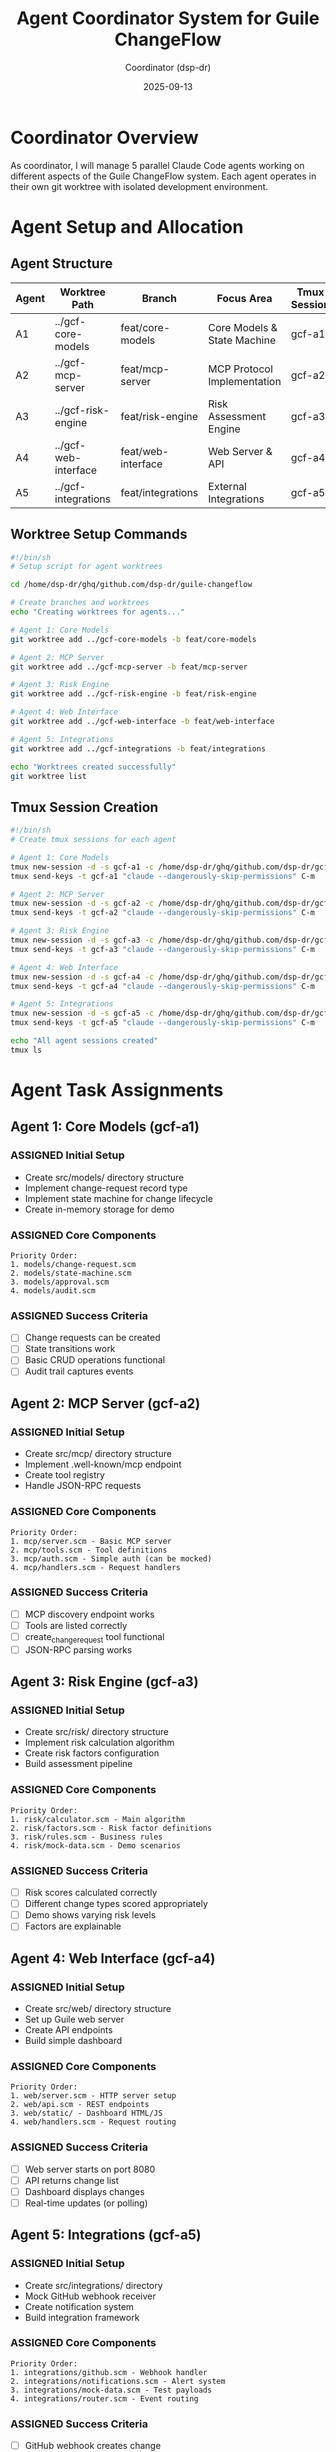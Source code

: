 #+TITLE: Agent Coordinator System for Guile ChangeFlow
#+AUTHOR: Coordinator (dsp-dr)
#+DATE: 2025-09-13
#+STARTUP: overview
#+TODO: ASSIGNED(a) ACTIVE(!) BLOCKED(b) | DONE(d) FAILED(f)

* Coordinator Overview

As coordinator, I will manage 5 parallel Claude Code agents working on different aspects of the Guile ChangeFlow system. Each agent operates in their own git worktree with isolated development environment.

* Agent Setup and Allocation

** Agent Structure

| Agent | Worktree Path | Branch | Focus Area | Tmux Session |
|-------+---------------+--------+------------+--------------|
| A1 | ../gcf-core-models | feat/core-models | Core Models & State Machine | gcf-a1 |
| A2 | ../gcf-mcp-server | feat/mcp-server | MCP Protocol Implementation | gcf-a2 |
| A3 | ../gcf-risk-engine | feat/risk-engine | Risk Assessment Engine | gcf-a3 |
| A4 | ../gcf-web-interface | feat/web-interface | Web Server & API | gcf-a4 |
| A5 | ../gcf-integrations | feat/integrations | External Integrations | gcf-a5 |

** Worktree Setup Commands

#+begin_src bash :tangle setup-worktrees.sh
#!/bin/sh
# Setup script for agent worktrees

cd /home/dsp-dr/ghq/github.com/dsp-dr/guile-changeflow

# Create branches and worktrees
echo "Creating worktrees for agents..."

# Agent 1: Core Models
git worktree add ../gcf-core-models -b feat/core-models

# Agent 2: MCP Server
git worktree add ../gcf-mcp-server -b feat/mcp-server

# Agent 3: Risk Engine
git worktree add ../gcf-risk-engine -b feat/risk-engine

# Agent 4: Web Interface
git worktree add ../gcf-web-interface -b feat/web-interface

# Agent 5: Integrations
git worktree add ../gcf-integrations -b feat/integrations

echo "Worktrees created successfully"
git worktree list
#+end_src

** Tmux Session Creation

#+begin_src bash :tangle setup-tmux.sh
#!/bin/sh
# Create tmux sessions for each agent

# Agent 1: Core Models
tmux new-session -d -s gcf-a1 -c /home/dsp-dr/ghq/github.com/dsp-dr/gcf-core-models
tmux send-keys -t gcf-a1 "claude --dangerously-skip-permissions" C-m

# Agent 2: MCP Server
tmux new-session -d -s gcf-a2 -c /home/dsp-dr/ghq/github.com/dsp-dr/gcf-mcp-server
tmux send-keys -t gcf-a2 "claude --dangerously-skip-permissions" C-m

# Agent 3: Risk Engine
tmux new-session -d -s gcf-a3 -c /home/dsp-dr/ghq/github.com/dsp-dr/gcf-risk-engine
tmux send-keys -t gcf-a3 "claude --dangerously-skip-permissions" C-m

# Agent 4: Web Interface
tmux new-session -d -s gcf-a4 -c /home/dsp-dr/ghq/github.com/dsp-dr/gcf-web-interface
tmux send-keys -t gcf-a4 "claude --dangerously-skip-permissions" C-m

# Agent 5: Integrations
tmux new-session -d -s gcf-a5 -c /home/dsp-dr/ghq/github.com/dsp-dr/gcf-integrations
tmux send-keys -t gcf-a5 "claude --dangerously-skip-permissions" C-m

echo "All agent sessions created"
tmux ls
#+end_src

* Agent Task Assignments

** Agent 1: Core Models (gcf-a1)
*** ASSIGNED Initial Setup
- Create src/models/ directory structure
- Implement change-request record type
- Implement state machine for change lifecycle
- Create in-memory storage for demo

*** ASSIGNED Core Components
#+begin_example
Priority Order:
1. models/change-request.scm
2. models/state-machine.scm
3. models/approval.scm
4. models/audit.scm
#+end_example

*** ASSIGNED Success Criteria
- [ ] Change requests can be created
- [ ] State transitions work
- [ ] Basic CRUD operations functional
- [ ] Audit trail captures events

** Agent 2: MCP Server (gcf-a2)
*** ASSIGNED Initial Setup
- Create src/mcp/ directory structure
- Implement .well-known/mcp endpoint
- Create tool registry
- Handle JSON-RPC requests

*** ASSIGNED Core Components
#+begin_example
Priority Order:
1. mcp/server.scm - Basic MCP server
2. mcp/tools.scm - Tool definitions
3. mcp/auth.scm - Simple auth (can be mocked)
4. mcp/handlers.scm - Request handlers
#+end_example

*** ASSIGNED Success Criteria
- [ ] MCP discovery endpoint works
- [ ] Tools are listed correctly
- [ ] create_change_request tool functional
- [ ] JSON-RPC parsing works

** Agent 3: Risk Engine (gcf-a3)
*** ASSIGNED Initial Setup
- Create src/risk/ directory structure
- Implement risk calculation algorithm
- Create risk factors configuration
- Build assessment pipeline

*** ASSIGNED Core Components
#+begin_example
Priority Order:
1. risk/calculator.scm - Main algorithm
2. risk/factors.scm - Risk factor definitions
3. risk/rules.scm - Business rules
4. risk/mock-data.scm - Demo scenarios
#+end_example

*** ASSIGNED Success Criteria
- [ ] Risk scores calculated correctly
- [ ] Different change types scored appropriately
- [ ] Demo shows varying risk levels
- [ ] Factors are explainable

** Agent 4: Web Interface (gcf-a4)
*** ASSIGNED Initial Setup
- Create src/web/ directory structure
- Set up Guile web server
- Create API endpoints
- Build simple dashboard

*** ASSIGNED Core Components
#+begin_example
Priority Order:
1. web/server.scm - HTTP server setup
2. web/api.scm - REST endpoints
3. web/static/ - Dashboard HTML/JS
4. web/handlers.scm - Request routing
#+end_example

*** ASSIGNED Success Criteria
- [ ] Web server starts on port 8080
- [ ] API returns change list
- [ ] Dashboard displays changes
- [ ] Real-time updates (or polling)

** Agent 5: Integrations (gcf-a5)
*** ASSIGNED Initial Setup
- Create src/integrations/ directory
- Mock GitHub webhook receiver
- Create notification system
- Build integration framework

*** ASSIGNED Core Components
#+begin_example
Priority Order:
1. integrations/github.scm - Webhook handler
2. integrations/notifications.scm - Alert system
3. integrations/mock-data.scm - Test payloads
4. integrations/router.scm - Event routing
#+end_example

*** ASSIGNED Success Criteria
- [ ] GitHub webhook creates change
- [ ] Notifications logged (console is fine)
- [ ] Integration events tracked
- [ ] Demo shows integration working

* Coordination Strategy

** Communication Protocol

Each agent will communicate status via:
1. Git commits with descriptive messages
2. Status files in their worktree
3. Tmux pane output

** Monitoring Plan

I will monitor agents by:

#+begin_src bash :tangle monitor-agents.sh
#!/bin/sh
# Monitor all agent progress

check_agent() {
    session=$1
    agent=$2
    echo "=== Agent $agent ($session) ==="

    # Capture last 20 lines of output
    tmux capture-pane -t $session -p | tail -20

    # Check git status
    echo "Git status:"
    cd ../gcf-$agent && git status --short
    echo ""
}

while true; do
    clear
    date
    echo "AGENT STATUS MONITOR"
    echo "===================="

    check_agent gcf-a1 core-models
    check_agent gcf-a2 mcp-server
    check_agent gcf-a3 risk-engine
    check_agent gcf-a4 web-interface
    check_agent gcf-a5 integrations

    sleep 30
done
#+end_src

** Progress Tracking

*** Hour-by-Hour Milestones

| Time | A1 Core | A2 MCP | A3 Risk | A4 Web | A5 Integration |
|------+---------+--------+---------+--------+----------------|
| H+1 | Setup | Setup | Setup | Setup | Setup |
| H+2 | Models | Discovery | Algorithm | Server | GitHub mock |
| H+3 | State | Tools | Scoring | API | Notifications |
| H+4 | Storage | Handlers | Rules | Dashboard | Events |
| H+5 | DONE | DONE | DONE | DONE | DONE |
| H+6 | Integration Testing - All Agents |

*** Status Matrix

| Component | Status | Blocker | Last Update |
|-----------+--------+---------+-------------|
| Core Models | ASSIGNED | None | |
| MCP Server | ASSIGNED | None | |
| Risk Engine | ASSIGNED | None | |
| Web Interface | ASSIGNED | None | |
| Integrations | ASSIGNED | None | |

* Inter-Agent Dependencies

#+begin_src mermaid
graph LR
    A1[Core Models] --> A2[MCP Server]
    A1 --> A3[Risk Engine]
    A1 --> A4[Web Interface]
    A3 --> A2
    A3 --> A4
    A4 --> A5[Integrations]
    A2 --> A4
#+end_src

Critical path:
1. A1 must complete models first
2. A2 and A3 can work in parallel after A1
3. A4 needs A1 models to display
4. A5 can work independently initially

* Agent Instructions Template

Each agent receives:

#+begin_example
You are Agent [N] working on [COMPONENT] for Guile ChangeFlow.

Your worktree: [PATH]
Your branch: [BRANCH]
Your focus: [DESCRIPTION]

Priority tasks:
1. [TASK 1]
2. [TASK 2]
3. [TASK 3]

Success criteria:
- [CRITERION 1]
- [CRITERION 2]

You have 5 hours to complete your components.
Commit frequently with clear messages.
Create a STATUS.org file to track your progress.

Dependencies:
- You need: [WHAT FROM WHO]
- Others need from you: [WHAT FOR WHO]

Focus on demo-ready, not production-perfect.
Mock external dependencies as needed.
#+end_example

* Coordination Commands

** Check All Status
#+begin_src bash
for agent in a1 a2 a3 a4 a5; do
    echo "=== Agent $agent ==="
    tmux capture-pane -t gcf-$agent -p | tail -5
done
#+end_src

** Send Command to All
#+begin_src bash
for agent in a1 a2 a3 a4 a5; do
    tmux send-keys -t gcf-$agent "git status" C-m
done
#+end_src

** Emergency Stop All
#+begin_src bash
for agent in a1 a2 a3 a4 a5; do
    tmux send-keys -t gcf-$agent C-c
done
#+end_src

* Risk Management

** Potential Issues

| Risk | Probability | Impact | Mitigation |
|------+-------------+--------+------------|
| Agent crashes | Medium | High | Monitor every 5 min |
| Dependency block | High | High | Mock interfaces |
| Integration fails | Medium | Medium | Test incrementally |
| Time overrun | Low | High | Cut features |

** Fallback Plan

If an agent fails:
1. Coordinator takes over that component
2. Simplify to bare minimum
3. Mock the component entirely
4. Redistribute work to other agents

* Success Metrics

Demo is successful if:
1. [ ] Claude can connect to MCP server
2. [ ] Change request can be created
3. [ ] Risk score is calculated
4. [ ] Dashboard shows the change
5. [ ] One integration works

Minimum viable demo:
- Just #1 and #2 working is enough to show concept

* Post-Sprint Actions

After agents complete:
1. Merge all branches to integration branch
2. Test full system integration
3. Document what each agent built
4. Identify gaps for manual completion
5. Prepare demo script

* Monitoring Dashboard

#+begin_src bash :tangle dashboard.sh
#!/bin/sh
# Live monitoring dashboard

while true; do
    clear
    echo "GUILE CHANGEFLOW - AGENT DASHBOARD"
    echo "=================================="
    date
    echo ""

    # Check git branches
    echo "BRANCHES:"
    git branch -a | grep feat/
    echo ""

    # Check worktrees
    echo "WORKTREES:"
    git worktree list
    echo ""

    # Check tmux sessions
    echo "ACTIVE SESSIONS:"
    tmux ls 2>/dev/null || echo "No sessions"
    echo ""

    # Recent commits
    echo "RECENT COMMITS:"
    git log --all --oneline -10
    echo ""

    sleep 10
done
#+end_src

* Emergency Procedures

** If Coordinator needs to intervene:

1. Identify blocked agent:
   #+begin_src bash
   tmux attach -t gcf-a[N]
   #+end_src

2. Take over control:
   - Send C-c to interrupt
   - Type commands directly
   - Or switch to manual mode

3. Recovery:
   #+begin_src bash
   tmux send-keys -t gcf-a[N] "claude --dangerously-skip-permissions" C-m
   #+end_src

** Communication with agents:

Agents should create STATUS.org with:
- Current task
- Blockers
- Completed items
- Next steps

Coordinator checks every 15 minutes:
#+begin_src bash
for dir in gcf-*; do
    if [ -f ../$dir/STATUS.org ]; then
        echo "=== $dir ==="
        head -20 ../$dir/STATUS.org
    fi
done
#+end_src